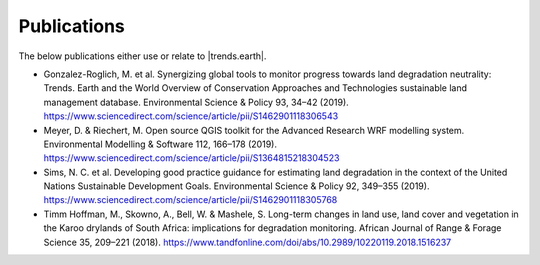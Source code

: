 ﻿Publications
===================

The below publications either use or relate to |trends.earth|.

* Gonzalez-Roglich, M. et al. Synergizing global tools to monitor progress 
  towards land degradation neutrality: Trends. Earth and the World Overview of 
  Conservation Approaches and Technologies sustainable land management 
  database. Environmental Science & Policy 93, 34–42 (2019). 
  https://www.sciencedirect.com/science/article/pii/S1462901118306543
* Meyer, D. & Riechert, M. Open source QGIS toolkit for the Advanced Research 
  WRF modelling system. Environmental Modelling & Software 112, 166–178 (2019). 
  https://www.sciencedirect.com/science/article/pii/S1364815218304523
* Sims, N. C. et al. Developing good practice guidance for estimating land 
  degradation in the context of the United Nations Sustainable Development 
  Goals. Environmental Science & Policy 92, 349–355 (2019). 
  https://www.sciencedirect.com/science/article/pii/S1462901118305768
* Timm Hoffman, M., Skowno, A., Bell, W. & Mashele, S. Long-term changes in 
  land use, land cover and vegetation in the Karoo drylands of South Africa: 
  implications for degradation monitoring. African Journal of Range & Forage 
  Science 35, 209–221 (2018). 
  https://www.tandfonline.com/doi/abs/10.2989/10220119.2018.1516237
